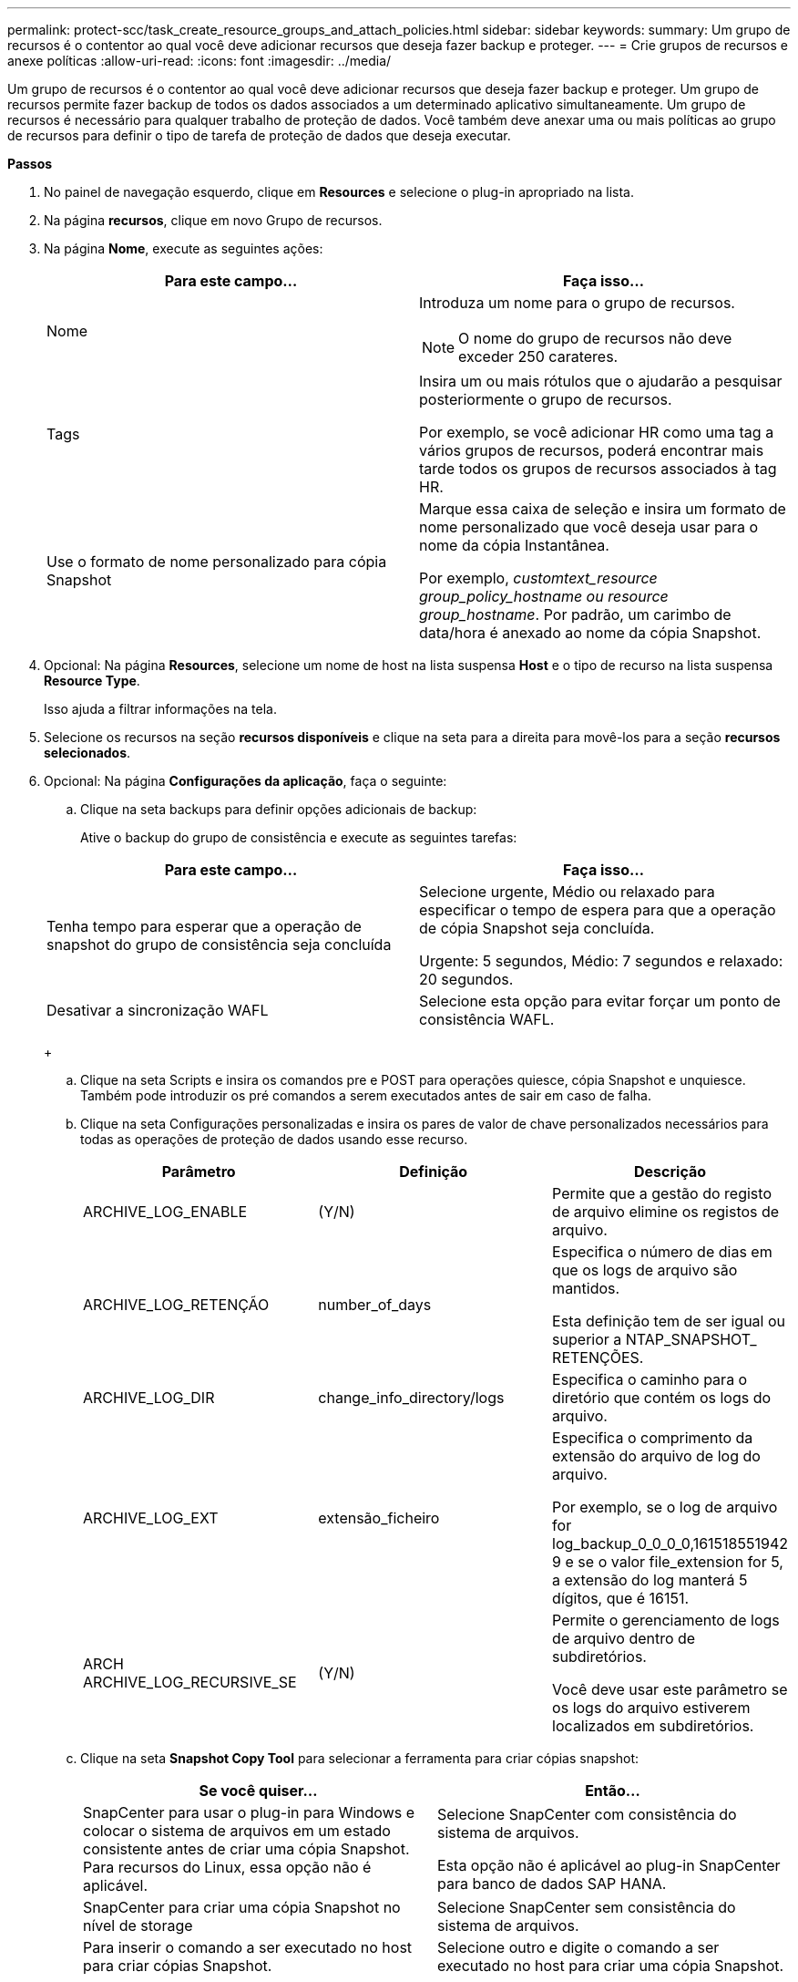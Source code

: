 ---
permalink: protect-scc/task_create_resource_groups_and_attach_policies.html 
sidebar: sidebar 
keywords:  
summary: Um grupo de recursos é o contentor ao qual você deve adicionar recursos que deseja fazer backup e proteger. 
---
= Crie grupos de recursos e anexe políticas
:allow-uri-read: 
:icons: font
:imagesdir: ../media/


[role="lead"]
Um grupo de recursos é o contentor ao qual você deve adicionar recursos que deseja fazer backup e proteger. Um grupo de recursos permite fazer backup de todos os dados associados a um determinado aplicativo simultaneamente. Um grupo de recursos é necessário para qualquer trabalho de proteção de dados. Você também deve anexar uma ou mais políticas ao grupo de recursos para definir o tipo de tarefa de proteção de dados que deseja executar.

*Passos*

. No painel de navegação esquerdo, clique em *Resources* e selecione o plug-in apropriado na lista.
. Na página *recursos*, clique em novo Grupo de recursos.
. Na página *Nome*, execute as seguintes ações:
+
|===
| Para este campo... | Faça isso... 


 a| 
Nome
 a| 
Introduza um nome para o grupo de recursos.


NOTE: O nome do grupo de recursos não deve exceder 250 carateres.



 a| 
Tags
 a| 
Insira um ou mais rótulos que o ajudarão a pesquisar posteriormente o grupo de recursos.

Por exemplo, se você adicionar HR como uma tag a vários grupos de recursos, poderá encontrar mais tarde todos os grupos de recursos associados à tag HR.



 a| 
Use o formato de nome personalizado para cópia Snapshot
 a| 
Marque essa caixa de seleção e insira um formato de nome personalizado que você deseja usar para o nome da cópia Instantânea.

Por exemplo, _customtext_resource group_policy_hostname ou resource group_hostname_. Por padrão, um carimbo de data/hora é anexado ao nome da cópia Snapshot.

|===
. Opcional: Na página *Resources*, selecione um nome de host na lista suspensa *Host* e o tipo de recurso na lista suspensa *Resource Type*.
+
Isso ajuda a filtrar informações na tela.

. Selecione os recursos na seção *recursos disponíveis* e clique na seta para a direita para movê-los para a seção *recursos selecionados*.
. Opcional: Na página *Configurações da aplicação*, faça o seguinte:
+
.. Clique na seta backups para definir opções adicionais de backup:
+
Ative o backup do grupo de consistência e execute as seguintes tarefas:

+
|===
| Para este campo... | Faça isso... 


 a| 
Tenha tempo para esperar que a operação de snapshot do grupo de consistência seja concluída
 a| 
Selecione urgente, Médio ou relaxado para especificar o tempo de espera para que a operação de cópia Snapshot seja concluída.

Urgente: 5 segundos, Médio: 7 segundos e relaxado: 20 segundos.



 a| 
Desativar a sincronização WAFL
 a| 
Selecione esta opção para evitar forçar um ponto de consistência WAFL.

|===
+
image:../media/application_settings.gif[""]

.. Clique na seta Scripts e insira os comandos pre e POST para operações quiesce, cópia Snapshot e unquiesce. Também pode introduzir os pré comandos a serem executados antes de sair em caso de falha.
.. Clique na seta Configurações personalizadas e insira os pares de valor de chave personalizados necessários para todas as operações de proteção de dados usando esse recurso.
+
|===
| Parâmetro | Definição | Descrição 


 a| 
ARCHIVE_LOG_ENABLE
 a| 
(Y/N)
 a| 
Permite que a gestão do registo de arquivo elimine os registos de arquivo.



 a| 
ARCHIVE_LOG_RETENÇÃO
 a| 
number_of_days
 a| 
Especifica o número de dias em que os logs de arquivo são mantidos.

Esta definição tem de ser igual ou superior a NTAP_SNAPSHOT_ RETENÇÕES.



 a| 
ARCHIVE_LOG_DIR
 a| 
change_info_directory/logs
 a| 
Especifica o caminho para o diretório que contém os logs do arquivo.



 a| 
ARCHIVE_LOG_EXT
 a| 
extensão_ficheiro
 a| 
Especifica o comprimento da extensão do arquivo de log do arquivo.

Por exemplo, se o log de arquivo for log_backup_0_0_0_0,161518551942 9 e se o valor file_extension for 5, a extensão do log manterá 5 dígitos, que é 16151.



 a| 
ARCH ARCHIVE_LOG_RECURSIVE_SE
 a| 
(Y/N)
 a| 
Permite o gerenciamento de logs de arquivo dentro de subdiretórios.

Você deve usar este parâmetro se os logs do arquivo estiverem localizados em subdiretórios.

|===
.. Clique na seta *Snapshot Copy Tool* para selecionar a ferramenta para criar cópias snapshot:
+
|===
| Se você quiser... | Então... 


 a| 
SnapCenter para usar o plug-in para Windows e colocar o sistema de arquivos em um estado consistente antes de criar uma cópia Snapshot. Para recursos do Linux, essa opção não é aplicável.
 a| 
Selecione SnapCenter com consistência do sistema de arquivos.

Esta opção não é aplicável ao plug-in SnapCenter para banco de dados SAP HANA.



 a| 
SnapCenter para criar uma cópia Snapshot no nível de storage
 a| 
Selecione SnapCenter sem consistência do sistema de arquivos.



 a| 
Para inserir o comando a ser executado no host para criar cópias Snapshot.
 a| 
Selecione outro e digite o comando a ser executado no host para criar uma cópia Snapshot.

|===


. Na página *políticas*, execute as seguintes etapas:
+
.. Selecione uma ou mais políticas na lista suspensa.
+

NOTE: Você também pode criar uma política clicando em *image:../media/add_policy_from_resourcegroup.gif[""]*.

+
As políticas são listadas na seção *Configurar programações para políticas selecionadas*.

.. Na coluna *Configurar agendas*, clique em *image:../media/add_policy_from_resourcegroup.gif[""]* * para a política que deseja configurar.
.. Na caixa de diálogo Adicionar agendas para política _policy_name_, configure a programação e clique em OK.
+
Onde, policy_name é o nome da política selecionada.

+
As programações configuradas são listadas na coluna agendas aplicadas. As agendas de backup de terceiros não são suportadas quando sobrepõem-se às agendas de backup do SnapCenter.



. Na página *notificação*, na lista suspensa *preferência de e-mail*, selecione os cenários nos quais você deseja enviar os e-mails.
+
Você também deve especificar os endereços de e-mail do remetente e do destinatário e o assunto do e-mail. O servidor SMTP deve ser configurado em *Configurações* > *Configurações globais*.

. Revise o resumo e clique em *Finish*.


